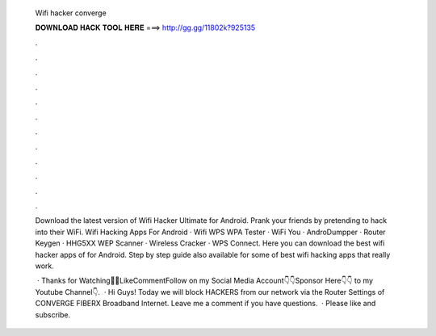   Wifi hacker converge
  
  
  
  𝐃𝐎𝐖𝐍𝐋𝐎𝐀𝐃 𝐇𝐀𝐂𝐊 𝐓𝐎𝐎𝐋 𝐇𝐄𝐑𝐄 ===> http://gg.gg/11802k?925135
  
  
  
  .
  
  
  
  .
  
  
  
  .
  
  
  
  .
  
  
  
  .
  
  
  
  .
  
  
  
  .
  
  
  
  .
  
  
  
  .
  
  
  
  .
  
  
  
  .
  
  
  
  .
  
  Download the latest version of Wifi Hacker Ultimate for Android. Prank your friends by pretending to hack into their WiFi. Wifi Hacking Apps For Android · Wifi WPS WPA Tester · WiFi You · AndroDumpper · Router Keygen · HHG5XX WEP Scanner · Wireless Cracker · WPS Connect. Here you can download the best wifi hacker apps of for Android. Step by step guide also available for some of best wifi hacking apps that really work.
  
   · Thanks for Watching👋👋LikeCommentFollow on my Social Media Account👇👇Sponsor Here👇👇 to my Youtube Channel👇.  · Hi Guys! Today we will block HACKERS from our network via the Router Settings of CONVERGE FIBERX Broadband Internet. Leave me a comment if you have questions.  · Please like and subscribe.
